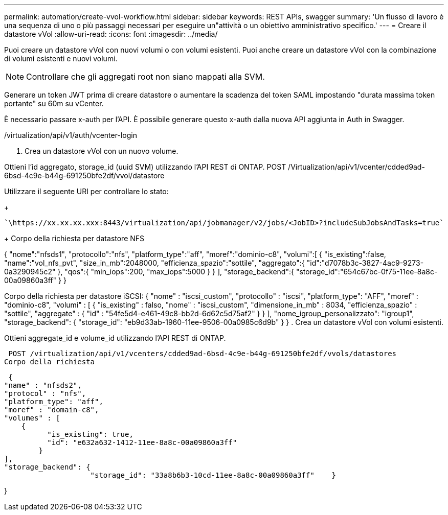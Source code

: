 ---
permalink: automation/create-vvol-workflow.html 
sidebar: sidebar 
keywords: REST APIs, swagger 
summary: 'Un flusso di lavoro è una sequenza di uno o più passaggi necessari per eseguire un"attività o un obiettivo amministrativo specifico.' 
---
= Creare il datastore vVol
:allow-uri-read: 
:icons: font
:imagesdir: ../media/


[role="lead"]
Puoi creare un datastore vVol con nuovi volumi o con volumi esistenti. Puoi anche creare un datastore vVol con la combinazione di volumi esistenti e nuovi volumi.


NOTE: Controllare che gli aggregati root non siano mappati alla SVM.

Generare un token JWT prima di creare datastore o aumentare la scadenza del token SAML impostando "durata massima token portante" su 60m su vCenter.

È necessario passare x-auth per l'API. È possibile generare questo x-auth dalla nuova API aggiunta in Auth in Swagger.

/virtualization/api/v1/auth/vcenter-login

. Crea un datastore vVol con un nuovo volume.


Ottieni l'id aggregato, storage_id (uuid SVM) utilizzando l'API REST di ONTAP.
POST /Virtualization/api/v1/vcenter/cdded9ad-6bsd-4c9e-b44g-691250bfe2df/vvol/datastore

Utilizzare il seguente URI per controllare lo stato:

+

[listing]
----
`\https://xx.xx.xx.xxx:8443/virtualization/api/jobmanager/v2/jobs/<JobID>?includeSubJobsAndTasks=true`
----
+
Corpo della richiesta per datastore NFS

{
   "nome":"nfsds1",
   "protocollo":"nfs",
   "platform_type":"aff",
   "moref":"dominio-c8",
   "volumi":[
      {
         "is_existing":false,
         "name":"vol_nfs_pvt",
         "size_in_mb":2048000,
         "efficienza_spazio":"sottile",
         "aggregato":{
            "id":"d7078b3c-3827-4ac9-9273-0a3290945c2"
         },
         "qos":{
            "min_iops":200,
            "max_iops":5000
         }
      }
   ],
   "storage_backend":{
      "storage_id":"654c67bc-0f75-11ee-8a8c-00a09860a3ff"
   }
}

Corpo della richiesta per datastore iSCSI:
{
   "nome" : "iscsi_custom",
   "protocollo" : "iscsi",
   "platform_type": "AFF",
   "moref" : "dominio-c8",
   "volumi" : [
       {
           "is_existing" : falso,
           "nome" : "iscsi_custom",
           "dimensione_in_mb" : 8034,
           "efficienza_spazio" : "sottile",
           "aggregate" : {
               "id" : "54fe5d4-e461-49c8-bb2d-6d62c5d75af2"
           }
       }
   ],
   "nome_igroup_personalizzato": "igroup1",
   "storage_backend": {
                       "storage_id": "eb9d33ab-1960-11ee-9506-00a0985c6d9b" }
}
. Crea un datastore vVol con volumi esistenti.

Ottieni aggregate_id e volume_id utilizzando l'API REST di ONTAP.

 POST /virtualization/api/v1/vcenters/cdded9ad-6bsd-4c9e-b44g-691250bfe2df/vvols/datastores
Corpo della richiesta

....
 {
"name" : "nfsds2",
"protocol" : "nfs",
"platform_type": "aff",
"moref" : "domain-c8",
"volumes" : [
    {
          "is_existing": true,
          "id": "e632a632-1412-11ee-8a8c-00a09860a3ff"
        }
],
"storage_backend": {
                    "storage_id": "33a8b6b3-10cd-11ee-8a8c-00a09860a3ff"    }
....
}
